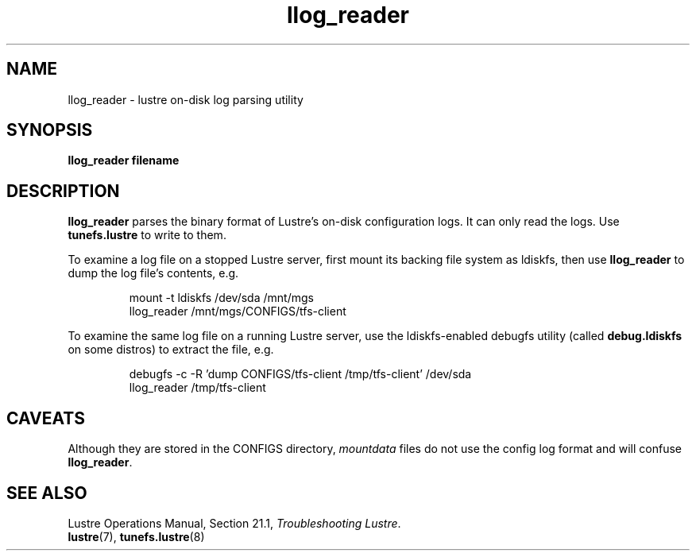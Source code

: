 .TH llog_reader 8 "2009 Apr 02" Lustre "System management commands"
.SH NAME
llog_reader \- lustre on-disk log parsing utility
.SH SYNOPSIS
.B "llog_reader filename"
.br
.SH DESCRIPTION
.B llog_reader
parses the binary format of Lustre's on-disk configuration logs.
It can only read the logs.  Use
.B tunefs.lustre
to write to them.
.LP
To examine a log file on a stopped Lustre server, first mount its
backing file system as ldiskfs, then use
.B llog_reader
to dump the log file's contents, e.g.
.IP
.nf
mount -t ldiskfs /dev/sda /mnt/mgs
llog_reader /mnt/mgs/CONFIGS/tfs-client
.fi
.LP
To examine the same log file on a running Lustre server, use the
ldiskfs-enabled debugfs utility (called
.B debug.ldiskfs
on some distros) to extract the file, e.g.
.IP
.nf
debugfs -c -R 'dump CONFIGS/tfs-client /tmp/tfs-client' /dev/sda
llog_reader /tmp/tfs-client
.fi
.SH CAVEATS
Although they are stored in the CONFIGS directory, \fImountdata\fR
files do not use the config log format and will confuse \fBllog_reader\fR.
.SH SEE ALSO
Lustre Operations Manual, Section 21.1, \fITroubleshooting Lustre\fR.
.br
.BR lustre (7),
.BR tunefs.lustre (8)
